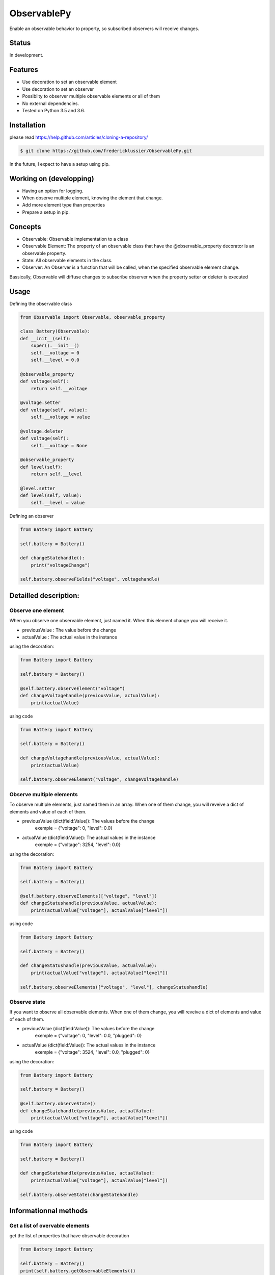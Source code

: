 ObservablePy
================
.. image:: https://travis-ci.org/fredericklussier/ObservablePy.svg?branch=master
    :target: https://travis-ci.org/fredericklussier/ObservablePy

.. image:: https://coveralls.io/repos/github/fredericklussier/ObservablePy/badge.svg?branch=master
    :target: https://coveralls.io/github/fredericklussier/ObservablePy?branch=master


Enable an observable behavior to property, so subscribed observers
will receive changes.  

Status
------
In development.

Features
--------
* Use decoration to set an observable element
* Use decoration to set an observer
* Possibilty to observer multiple observable elements or all of them
* No external dependencies.
* Tested on Python 3.5 and 3.6.

Installation
------------
please read https://help.github.com/articles/cloning-a-repository/

.. code-block:: batch

    $ git clone https://github.com/fredericklussier/ObservablePy.git

In the future, I expect to have a setup using pip.

Working on (developping)
-------------------------
* Having an option for logging.
* When observe multiple element, knowing the element that change.
* Add more element type than properties
* Prepare a setup in pip.

Concepts
--------
* Observable: Observable implementation to a class
* Observable Element: The property of an observable class that have the @observable_property decorator is an observable property.
* State: All observable elements in the class. 
* Observer: An Observer is a function that will be called, when the specified observable element change.

Bassically, Observable will diffuse changes to subscribe 
observer when the property setter or deleter is executed

Usage
-----
Defining the observable class

.. code-block:: python

    from Observable import Observable, observable_property

    class Battery(Observable):
    def __init__(self):
        super().__init__()
        self.__voltage = 0
        self.__level = 0.0

    @observable_property
    def voltage(self):
        return self.__voltage

    @voltage.setter
    def voltage(self, value):
        self.__voltage = value

    @voltage.deleter
    def voltage(self):
        self.__voltage = None

    @observable_property
    def level(self):
        return self.__level

    @level.setter
    def level(self, value):
        self.__level = value

Defining an observer

.. code-block:: python

    from Battery import Battery

    self.battery = Battery()

    def changeStatehandle():
        print("voltageChange")
    
    self.battery.observeFields("voltage", voltagehandle)

Detailled description:
----------------------

Observe one element
~~~~~~~~~~~~~~~~~~
When you observe one observable element, just named it. 
When this element change you will receive it.

* previousValue : The value before the change
* actualValue : The actual value in the instance

using the decoration:

.. code-block:: python

    from Battery import Battery

    self.battery = Battery()

    @self.battery.observeElement("voltage")
    def changeVoltagehandle(previousValue, actualValue):
        print(actualValue)
    
using code

.. code-block:: python

    from Battery import Battery

    self.battery = Battery()

    def changeVoltagehandle(previousValue, actualValue):
        print(actualValue)
    
    self.battery.observeElement("voltage", changeVoltagehandle)

Observe multiple elements
~~~~~~~~~~~~~~~~~~~~~~~
To observe multiple elements, just named them in an array. 
When one of them change, you will reveive a dict of 
elements and value of each of them.

* previousValue (dict(field:Value)): The values before the change
    exemple = {"voltage": 0, "level": 0.0}
* actualValue (dict(field:Value)): The actual values in the instance
    exemple = {"voltage": 3254, "level": 0.0}

using the decoration:

.. code-block:: python

    from Battery import Battery

    self.battery = Battery()

    @self.battery.observeElements(["voltage", "level"])
    def changeStatushandle(previousValue, actualValue):
        print(actualValue["voltage"], actualValue["level"])
    
using code

.. code-block:: python

    from Battery import Battery

    self.battery = Battery()

    def changeStatushandle(previousValue, actualValue):
        print(actualValue["voltage"], actualValue["level"])
    
    self.battery.observeElements(["voltage", "level"], changeStatushandle)

Observe state
~~~~~~~~~~~~~
If you want to observe all observable elements.
When one of them change, you will reveive a dict of 
elements and value of each of them.

* previousValue (dict(field:Value)): The values before the change
    exemple = {"voltage": 0, "level": 0.0, "plugged": 0}
* actualValue (dict(field:Value)): The actual values in the instance
    exemple = {"voltage": 3524, "level": 0.0, "plugged": 0}

using the decoration:

.. code-block:: python

    from Battery import Battery

    self.battery = Battery()

    @self.battery.observeState()
    def changeStatehandle(previousValue, actualValue):
        print(actualValue["voltage"], actualValue["level"])
    
using code

.. code-block:: python

    from Battery import Battery

    self.battery = Battery()

    def changeStatehandle(previousValue, actualValue):
        print(actualValue["voltage"], actualValue["level"])
    
    self.battery.observeState(changeStatehandle)

Informationnal methods
----------------------
Get a list of overvable elements
~~~~~~~~~~~~~~~~~~~~~~~~~~~~~~~~
get the list of properties that have observable decoration

.. code-block:: python

    from Battery import Battery

    self.battery = Battery()
    print(self.battery.getObservableElements())

.. code-block:: batch

    ["voltage", "level"]

Does the class has observable element(s)
~~~~~~~~~~~~~~~~~~~~~~~~~~~~~~~~~~~~~~~~
Mention if class has observable element.

.. code-block:: python

    from Battery import Battery

    self.battery = Battery()
    print(self.battery.hasObservableElements())

result:

.. code-block:: batch

    True

Is this is an observable element
~~~~~~~~~~~~~~~~~~~~~~~~~~~~~~~~~~~~~~~~
Mention if an element is an observable element.

* Element (str): the element name to evaluate

.. code-block:: python

    from Battery import Battery

    self.battery = Battery()
    print(self.battery.isObservableElement("temperature"))

result:

.. code-block:: batch

    False

Does it has observer(s)
~~~~~~~~~~~~~~~~~~~~~~~~~~~~~~
Mention if the instance of the class has observer.

.. code-block:: python

    from Battery import Battery

    self.battery = Battery()
    print(self.battery.hasObservers())

result:

.. code-block:: batch

    True

Get the observer(s)
~~~~~~~~~~~~~~~~~~~~~~~~~~~~~~
Get the list of observers ot the instance of the class.

.. code-block:: python

    from Battery import Battery

    self.battery = Battery()
    print(self.battery.getObservers())

result:

.. code-block:: batch

    [{"voltage": ["changeStatehandle"]},{"level": []}]


License
-------
Distributed under the MIT license: https://opensource.org/licenses/MIT

Copyright (c) 2017 Frédérick Lussier (www.linkedin.com/in/frederick-lussier-757b849)
